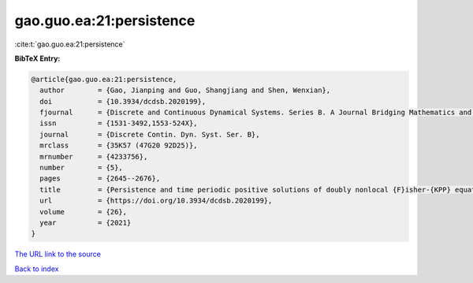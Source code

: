 gao.guo.ea:21:persistence
=========================

:cite:t:`gao.guo.ea:21:persistence`

**BibTeX Entry:**

.. code-block:: bibtex

   @article{gao.guo.ea:21:persistence,
     author        = {Gao, Jianping and Guo, Shangjiang and Shen, Wenxian},
     doi           = {10.3934/dcdsb.2020199},
     fjournal      = {Discrete and Continuous Dynamical Systems. Series B. A Journal Bridging Mathematics and Sciences},
     issn          = {1531-3492,1553-524X},
     journal       = {Discrete Contin. Dyn. Syst. Ser. B},
     mrclass       = {35K57 (47G20 92D25)},
     mrnumber      = {4233756},
     number        = {5},
     pages         = {2645--2676},
     title         = {Persistence and time periodic positive solutions of doubly nonlocal {F}isher-{KPP} equations in time periodic and space heterogeneous media},
     url           = {https://doi.org/10.3934/dcdsb.2020199},
     volume        = {26},
     year          = {2021}
   }

`The URL link to the source <https://doi.org/10.3934/dcdsb.2020199>`__


`Back to index <../By-Cite-Keys.html>`__
